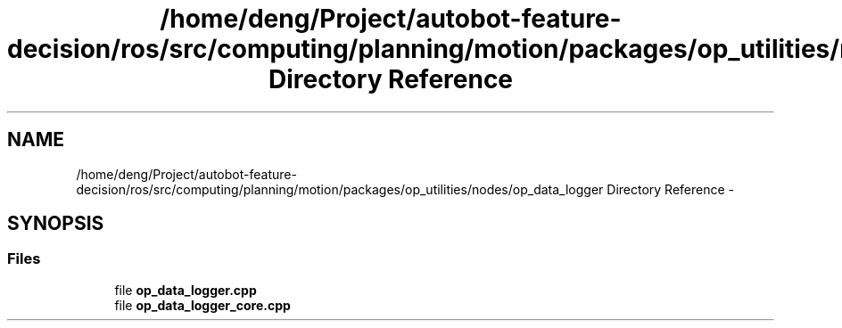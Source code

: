.TH "/home/deng/Project/autobot-feature-decision/ros/src/computing/planning/motion/packages/op_utilities/nodes/op_data_logger Directory Reference" 3 "Fri May 22 2020" "Autoware_Doxygen" \" -*- nroff -*-
.ad l
.nh
.SH NAME
/home/deng/Project/autobot-feature-decision/ros/src/computing/planning/motion/packages/op_utilities/nodes/op_data_logger Directory Reference \- 
.SH SYNOPSIS
.br
.PP
.SS "Files"

.in +1c
.ti -1c
.RI "file \fBop_data_logger\&.cpp\fP"
.br
.ti -1c
.RI "file \fBop_data_logger_core\&.cpp\fP"
.br
.in -1c
